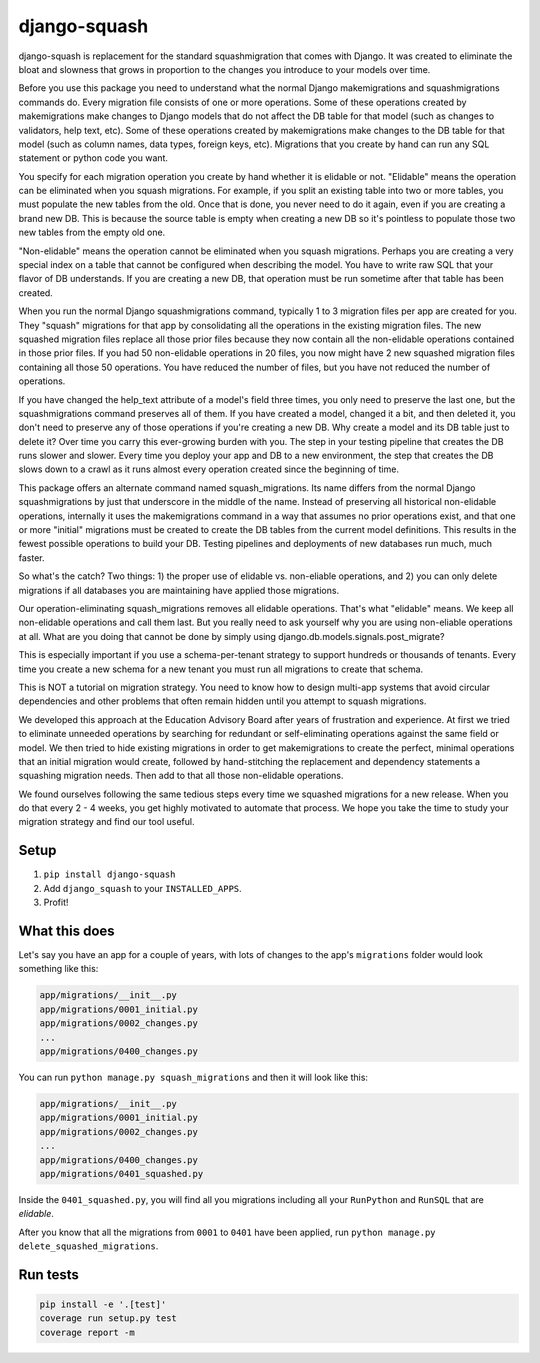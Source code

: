 django-squash
========================

|Travis CI| |codecov|

django-squash is replacement for the standard squashmigration that comes with Django. It was created to eliminate the bloat and slowness that grows in proportion to the changes you introduce to your models over time.

Before you use this package you need to understand what the normal Django makemigrations and squashmigrations commands do. Every migration file consists of one or more operations. Some of these operations created by makemigrations make changes to Django models that do not affect the DB table for that model (such as changes to validators, help text, etc). Some of these operations created by makemigrations make changes to the DB table for that model (such as column names, data types, foreign keys, etc). Migrations that you create by hand can run any SQL statement or python code you want.

You specify for each migration operation you create by hand whether it is elidable or not. "Elidable" means the operation can be eliminated when you squash migrations. For example, if you split an existing table into two or more tables, you must populate the new tables from the old. Once that is done, you never need to do it again, even if you are creating a brand new DB. This is because the source table is empty when creating a new DB so it's pointless to populate those two new tables from the empty old one.

"Non-elidable" means the operation cannot be eliminated when you squash migrations. Perhaps you are creating a very special index on a table that cannot be configured when describing the model. You have to write raw SQL that your flavor of DB understands. If you are creating a new DB, that operation must be run sometime after that table has been created.

When you run the normal Django squashmigrations command, typically 1 to 3 migration files per app are created for you. They "squash" migrations for that app by consolidating all the operations in the existing migration files. The new squashed migration files replace all those prior files because they now contain all the non-elidable operations contained in those prior files. If you had 50 non-elidable operations in 20 files, you now might have 2 new squashed migration files containing all those 50 operations. You have reduced the number of files, but you have not reduced the number of operations.

If you have changed the help_text attribute of a model's field three times, you only need to preserve the last one, but the squashmigrations command preserves all of them. If you have created a model, changed it a bit, and then deleted it, you don't need to preserve any of those operations if you're creating a new DB. Why create a model and its DB table just to delete it? Over time you carry this ever-growing burden with you. The step in your testing pipeline that creates the DB runs slower and slower. Every time you deploy your app and DB to a new environment, the step that creates the DB slows down to a crawl as it runs almost every operation created since the beginning of time.

This package offers an alternate command named squash_migrations. Its name differs from the normal Django squashmigrations by just that underscore in the middle of the name. Instead of preserving all historical non-elidable operations, internally it uses the makemigrations command in a way that assumes no prior operations exist, and that one or more "initial" migrations must be created to create the DB tables from the current model definitions. This results in the fewest possible operations to build your DB. Testing pipelines and deployments of new databases run much, much faster.

So what's the catch? Two things: 1) the proper use of elidable vs. non-eliable operations, and 2) you can only delete migrations if all databases you are maintaining have applied those migrations.

Our operation-eliminating squash_migrations removes all elidable operations. That's what "elidable" means. We keep all non-elidable operations and call them last. But you really need to ask yourself why you are using non-eliable operations at all. What are you doing that cannot be done by simply using django.db.models.signals.post_migrate?

This is especially important if you use a schema-per-tenant strategy to support hundreds or thousands of tenants. Every time you create a new schema for a new tenant you must run all migrations to create that schema.

This is NOT a tutorial on migration strategy. You need to know how to design multi-app systems that avoid circular dependencies and other problems that often remain hidden until you attempt to squash migrations.

We developed this approach at the Education Advisory Board after years of frustration and experience. At first we tried to eliminate unneeded operations by searching for redundant or self-eliminating operations against the same field or model. We then tried to hide existing migrations in order to get makemigrations to create the perfect, minimal operations that an initial migration would create, followed by hand-stitching the replacement and dependency statements a squashing migration needs. Then add to that all those non-elidable operations.

We found ourselves following the same tedious steps every time we squashed migrations for a new release. When you do that every 2 - 4 weeks, you get highly motivated to automate that process. We hope you take the time to study your migration strategy and find our tool useful.

Setup
~~~~~~~~~~~~~~~~~~~~~~~~

1. ``pip install django-squash``

2. Add ``django_squash`` to your ``INSTALLED_APPS``.

3. Profit!


What this does
~~~~~~~~~~~~~~~~~~~~~~~~

Let's say you have an app for a couple of years, with lots of changes to the app's ``migrations`` folder would look something like this:

.. code-block::

    app/migrations/__init__.py
    app/migrations/0001_initial.py
    app/migrations/0002_changes.py
    ...
    app/migrations/0400_changes.py

You can run ``python manage.py squash_migrations`` and then it will look like this:

.. code-block::

    app/migrations/__init__.py
    app/migrations/0001_initial.py
    app/migrations/0002_changes.py
    ...
    app/migrations/0400_changes.py
    app/migrations/0401_squashed.py

Inside the ``0401_squashed.py``, you will find all you migrations including all your ``RunPython`` and ``RunSQL`` that are `elidable`.

After you know that all the migrations from ``0001`` to ``0401`` have been applied, run ``python manage.py delete_squashed_migrations``.


Run tests
~~~~~~~~~~~~~~~~~~~~~~~~

.. code-block:: shell

    pip install -e '.[test]'
    coverage run setup.py test
    coverage report -m


.. |Travis CI| image:: https://travis-ci.com/kingbuzzman/django-squash.svg?branch=develop
   :target: https://travis-ci.com/kingbuzzman/django-squash

.. |codecov| image:: https://codecov.io/gh/kingbuzzman/django-squash/branch/develop/graph/badge.svg
  :target: https://codecov.io/gh/kingbuzzman/django-squash
